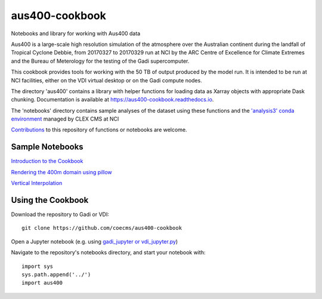 aus400-cookbook
===============

.. image:: https://readthedocs.org/projects/aus400-cookbook/badge/?version=latest
    :target: https://aus400-cookbook.readthedocs.io/en/latest/?badge=latest
    :alt: Documentation
.. image:: https://zenodo.org/badge/288881176.svg
    :target: https://zenodo.org/badge/latestdoi/288881176
    :alt: DOI

Notebooks and library for working with Aus400 data 

Aus400 is a large-scale high resolution simulation of the atmosphere over the
Australian continent during the landfall of Tropical Cyclone Debbie, from
20170327 to 20170329 run at NCI by the ARC Centre of Excellence for Climate
Extremes and the Bureau of Meterology for the testing of the Gadi
supercomputer.

This cookbook provides tools for working with the 50 TB of output produced by
the model run. It is intended to be run at NCI facilities, either on the VDI
virtual desktop or on the Gadi compute nodes.

The directory 'aus400' contains a library with helper functions for loading
data as Xarray objects with appropriate Dask chunking.  Documentation is
available at https://aus400-cookbook.readthedocs.io.

The 'notebooks' directory contains sample analyses of the dataset using these
functions and the `'analysis3' conda environment
<http://climate-cms.wikis.unsw.edu.au/Conda>`_ managed by CLEX CMS at NCI

`Contributions
<https://docs.github.com/en/free-pro-team@latest/github/collaborating-with-issues-and-pull-requests>`_
to this repository of functions or notebooks are welcome.

Sample Notebooks
----------------

`Introduction to the Cookbook <https://nbviewer.jupyter.org/github/coecms/aus400-cookbook/blob/master/notebooks/Introduction.ipynb>`_

`Rendering the 400m domain using pillow <https://nbviewer.jupyter.org/github/coecms/aus400-cookbook/blob/master/notebooks/Rendering.ipynb>`_

`Vertical Interpolation <https://nbviewer.jupyter.org/github/coecms/aus400-cookbook/blob/master/notebooks/VerticalInterpolation.ipynb>`_

Using the Cookbook
------------------

Download the repository to Gadi or VDI::

    git clone https://github.com/coecms/aus400-cookbook

Open a Jupyter notebook (e.g. using `gadi_jupyter or vdi_jupyter.py <https://github.com/coecms/nci_scripts>`_)

Navigate to the repository's notebooks directory, and start your notebook with::

    import sys
    sys.path.append('../')
    import aus400
